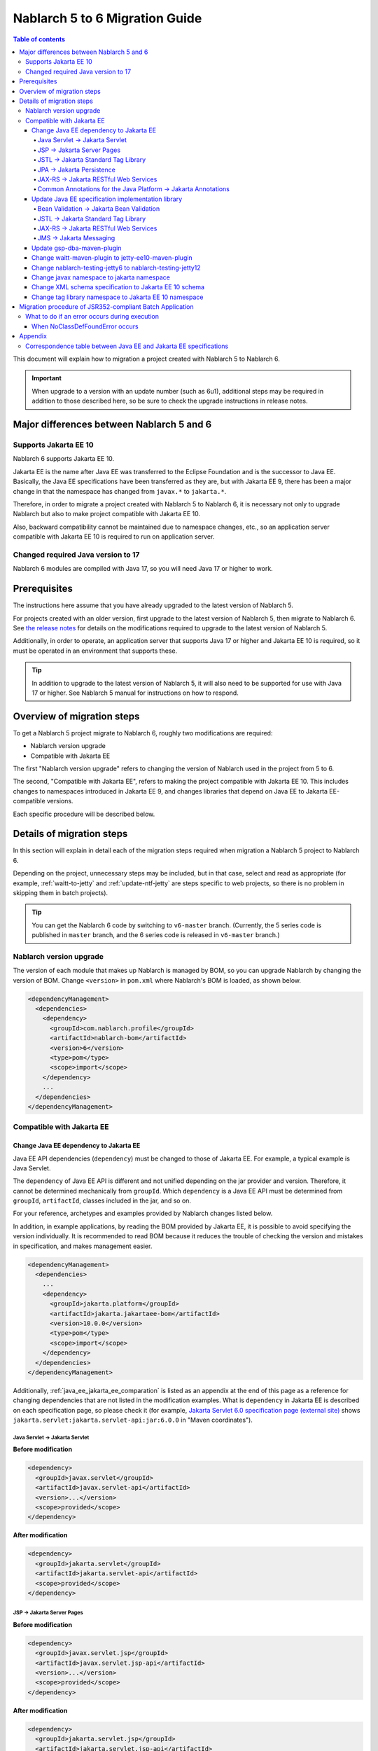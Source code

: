 =========================================================================
Nablarch 5 to 6 Migration Guide
=========================================================================

.. contents:: Table of contents
  :depth: 4
  :local:

This document will explain how to migration a project created with Nablarch 5 to Nablarch 6.

.. important::
  When upgrade to a version with an update number (such as 6u1), additional steps may be required in addition to those described here, so be sure to check the upgrade instructions in release notes.

Major differences between Nablarch 5 and 6
=========================================================================

--------------------------------------------------------------------
Supports Jakarta EE 10
--------------------------------------------------------------------

Nablarch 6 supports Jakarta EE 10.

Jakarta EE is the name after Java EE was transferred to the Eclipse Foundation and is the successor to Java EE.
Basically, the Java EE specifications have been transferred as they are, but with Jakarta EE 9, there has been a major change in that the namespace has changed from ``javax.*`` to ``jakarta.*``.

Therefore, in order to migrate a project created with Nablarch 5 to Nablarch 6, it is necessary not only to upgrade Nablarch but also to make project compatible with Jakarta EE 10.

Also, backward compatibility cannot be maintained due to namespace changes, etc., so an application server compatible with Jakarta EE 10 is required to run on application server.

--------------------------------------------------------------------
Changed  required Java version to 17
--------------------------------------------------------------------

Nablarch 6 modules are compiled with Java 17, so you will need Java 17 or higher to work.

Prerequisites
=========================================================================

The instructions here assume that you have already upgraded to the latest version of Nablarch 5.

For projects created with an older version, first upgrade to the latest version of Nablarch 5, then migrate to Nablarch 6.
See `the release notes <https://nablarch.github.io/docs/LATEST/doc/releases/index.html>`_ for details on the modifications required to upgrade to the latest version of Nablarch 5.

Additionally, in order to operate, an application server that supports Java 17 or higher and Jakarta EE 10 is required, so it must be operated in an environment that supports these.

.. tip::
  In addition to upgrade to the latest version of Nablarch 5, it will also need to be supported for use with Java 17 or higher.
  See Nablarch 5 manual for instructions on how to respond.


Overview of migration steps
=========================================================================

To get a Nablarch 5 project migrate to Nablarch 6, roughly two modifications are required:

* Nablarch version upgrade
* Compatible with Jakarta EE

The first "Nablarch version upgrade" refers to changing the version of Nablarch used in the project from 5 to 6.

The second, "Compatible with Jakarta EE", refers to making the project compatible with Jakarta EE 10.
This includes changes to namespaces introduced in Jakarta EE 9, and changes libraries that depend on Java EE to Jakarta EE-compatible versions.

Each specific procedure will be described below.


Details of migration steps
=========================================================================

In this section will explain in detail each of the migration steps required when migration a Nablarch 5 project to Nablarch 6.

Depending on the project, unnecessary steps may be included, but in that case, select and read as appropriate (for example, :ref:`waitt-to-jetty` and :ref:`update-ntf-jetty` are steps specific to web projects, so there is no problem in skipping them in batch projects).

.. tip::
    You can get the Nablarch 6 code by switching to ``v6-master`` branch.
    (Currently, the 5 series code is published in ``master`` branch, and the 6 series code is released in ``v6-master`` branch.)

--------------------------------------------------------------------
Nablarch version upgrade
--------------------------------------------------------------------

The version of each module that makes up Nablarch is managed by BOM, so you can upgrade Nablarch by changing the version of BOM.
Change ``<version>`` in ``pom.xml`` where Nablarch's BOM is loaded, as shown below.

.. code-block:: xml

  <dependencyManagement>
    <dependencies>
      <dependency>
        <groupId>com.nablarch.profile</groupId>
        <artifactId>nablarch-bom</artifactId>
        <version>6</version>
        <type>pom</type>
        <scope>import</scope>
      </dependency>
      ...
    </dependencies>
  </dependencyManagement>

--------------------------------------------------------------------
Compatible with Jakarta EE
--------------------------------------------------------------------


Change Java EE dependency to Jakarta EE
-----------------------------------------------------------------

Java EE API dependencies (``dependency``) must be changed to those of Jakarta EE.
For example, a typical example is Java Servlet.

The ``dependency`` of Java EE API is different and not unified depending on the jar provider and version.
Therefore, it cannot be determined mechanically from ``groupId``.
Which ``dependency`` is a Java EE API must be determined from ``groupId``, ``artifactId``, classes included in the jar, and so on.

For your reference, archetypes and examples provided by Nablarch changes listed below.

In addition, in example applications, by reading the BOM provided by Jakarta EE, it is possible to avoid specifying the version individually.
It is recommended to read BOM because it reduces the trouble of checking the version and mistakes in specification, and makes management easier.

.. code-block:: xml

  <dependencyManagement>
    <dependencies>
      ...
      <dependency>
        <groupId>jakarta.platform</groupId>
        <artifactId>jakarta.jakartaee-bom</artifactId>
        <version>10.0.0</version>
        <type>pom</type>
        <scope>import</scope>
      </dependency>
    </dependencies>
  </dependencyManagement>

Additionally, :ref:`java_ee_jakarta_ee_comparation` is listed as an appendix at the end of this page as a reference for changing dependencies that are not listed in the modification examples.
What is ``dependency`` in Jakarta EE is described on each specification page, so please check it (for example, `Jakarta Servlet 6.0 specification page (external site) <https: //jakarta.ee/specifications/servlet/6.0/#details>`_ shows ``jakarta.servlet:jakarta.servlet-api:jar:6.0.0`` in "Maven coordinates").

Java Servlet → Jakarta Servlet
^^^^^^^^^^^^^^^^^^^^^^^^^^^^^^^^^^^^^^^^^^^^^

**Before modification**

.. code-block:: xml

  <dependency>
    <groupId>javax.servlet</groupId>
    <artifactId>javax.servlet-api</artifactId>
    <version>...</version>
    <scope>provided</scope>
  </dependency>

**After modification**

.. code-block:: xml

  <dependency>
    <groupId>jakarta.servlet</groupId>
    <artifactId>jakarta.servlet-api</artifactId>
    <scope>provided</scope>
  </dependency>


JSP → Jakarta Server Pages
^^^^^^^^^^^^^^^^^^^^^^^^^^^^^^^^^^^^^^^^^^^^^

**Before modification**

.. code-block:: xml

  <dependency>
    <groupId>javax.servlet.jsp</groupId>
    <artifactId>javax.servlet.jsp-api</artifactId>
    <version>...</version>
    <scope>provided</scope>
  </dependency>

**After modification**

.. code-block:: xml

  <dependency>
    <groupId>jakarta.servlet.jsp</groupId>
    <artifactId>jakarta.servlet.jsp-api</artifactId>
    <scope>provided</scope>
  </dependency>

JSTL → Jakarta Standard Tag Library
^^^^^^^^^^^^^^^^^^^^^^^^^^^^^^^^^^^^^^^^^^^^^

**Before modification**

.. code-block:: xml

  <dependency>
    <groupId>javax.servlet.jsp.jstl</groupId>
    <artifactId>javax.servlet.jsp.jstl-api</artifactId>
    <version>...</version>
  </dependency>

**After modification**

.. code-block:: xml

  <dependency>
    <groupId>jakarta.servlet.jsp.jstl</groupId>
    <artifactId>jakarta.servlet.jsp.jstl-api</artifactId>
  </dependency>

JPA → Jakarta Persistence
^^^^^^^^^^^^^^^^^^^^^^^^^^^^^^^^^^^^^^^^^^^^^

**Before modification**

.. code-block:: xml

  <dependency>
    <groupId>org.apache.geronimo.specs</groupId>
    <artifactId>geronimo-jpa_2.0_spec</artifactId>
    <version>...</version>
  </dependency>

**After modification**

.. code-block:: xml

  <dependency>
    <groupId>jakarta.persistence</groupId>
    <artifactId>jakarta.persistence-api</artifactId>
  </dependency>

JAX-RS → Jakarta RESTful Web Services
^^^^^^^^^^^^^^^^^^^^^^^^^^^^^^^^^^^^^^^^^^^^^

**Before modification**

.. code-block:: xml

  <dependency>
    <groupId>javax.ws.rs</groupId>
    <artifactId>javax.ws.rs-api</artifactId>
    <version>...</version>
  </dependency>

**After modification**

.. code-block:: xml

  <dependency>
    <groupId>jakarta.ws.rs</groupId>
    <artifactId>jakarta.ws.rs-api</artifactId>
  </dependency>

Common Annotations for the Java Platform → Jakarta Annotations
^^^^^^^^^^^^^^^^^^^^^^^^^^^^^^^^^^^^^^^^^^^^^^^^^^^^^^^^^^^^^^^^^^^^^

**Before modification**

.. code-block:: xml

  <dependency>
    <groupId>javax.annotation</groupId>
    <artifactId>javax.annotation-api</artifactId>
    <version>...</version>
  </dependency>

**After modification**

.. code-block:: xml

  <dependency>
    <groupId>jakarta.annotation</groupId>
    <artifactId>jakarta.annotation-api</artifactId>
  </dependency>


Update Java EE specification implementation library
-----------------------------------------------------------------

If you have embedded Java EE specification implementation library in your application, replace them with those from Jakarta EE.

To find out which ``dependency`` is Java EE specification implementation library, you need to investigate each ``dependency`` individually.
Also, if it is found to be a Java EE specification implementation library, what the ``dependency`` of the Jakarta EE compliant version of that implementation library will be depends on the implementation library.
Therefore, it is necessary to check the official site etc. for each implementation library used in the project.

For your reference, archetypes and examples provided by Nablarch changes listed below.

Compatible implementations are also introduced on each Jakarta EE specification page, so please refer to those as well.
(For example, the `Jakarta RESTful Web Services 3.1 specification page (external site) <https://jakarta.ee/specifications/restful-ws/3.1/#compatible-implementations>`_ lists Eclipse Jersey as a compatible implementation. 3.1.0 is introduced)

Bean Validation → Jakarta Bean Validation
^^^^^^^^^^^^^^^^^^^^^^^^^^^^^^^^^^^^^^^^^^^^^

**Before modification**

.. code-block:: xml

  <dependency>
    <groupId>org.hibernate</groupId>
    <artifactId>hibernate-validator</artifactId>
    <version>5.3.6.Final</version>
  </dependency>

**After modification**

.. code-block:: xml

  <dependency>
    <groupId>org.hibernate.validator</groupId>
    <artifactId>hibernate-validator</artifactId>
    <version>8.0.0.Final</version>
  </dependency>

JSTL → Jakarta Standard Tag Library
^^^^^^^^^^^^^^^^^^^^^^^^^^^^^^^^^^^^^^^^^^^^^

**Before modification**

.. code-block:: xml

  <dependency>
    <groupId>taglibs</groupId>
    <artifactId>standard</artifactId>
    <version>...</version>
  </dependency>

**After modification**

.. code-block:: xml

  <dependency>
    <groupId>org.glassfish.web</groupId>
    <artifactId>jakarta.servlet.jsp.jstl</artifactId>
    <version>3.0.0</version>
  </dependency>

JAX-RS → Jakarta RESTful Web Services
^^^^^^^^^^^^^^^^^^^^^^^^^^^^^^^^^^^^^^^^^^^^^

**Before modification**

.. code-block:: xml

  <dependencyManagement>
    <dependencies>
      ...
      <dependency>
        <groupId>org.glassfish.jersey</groupId>
        <artifactId>jersey-bom</artifactId>
        <version>...</version>
        <type>pom</type>
        <scope>import</scope>
      </dependency>
    </dependencies>
  </dependencyManagement>

  <dependency>
    <groupId>org.glassfish.jersey.media</groupId>
    <artifactId>jersey-media-json-jackson</artifactId>
  </dependency>

  <dependency>
    <groupId>org.glassfish.jersey.core</groupId>
    <artifactId>jersey-client</artifactId>
  </dependency>

  <dependency>
    <groupId>org.glassfish.jersey.inject</groupId>
    <artifactId>jersey-hk2</artifactId>
  </dependency>

**After modification**

.. code-block:: xml

  <dependencyManagement>
    <dependencies>
      ...
      <dependency>
        <groupId>org.glassfish.jersey</groupId>
        <artifactId>jersey-bom</artifactId>
        <version>3.1.8</version>
        <type>pom</type>
        <scope>import</scope>
      </dependency>
    </dependencies>
  </dependencyManagement>

  <dependency>
    <groupId>org.glassfish.jersey.media</groupId>
    <artifactId>jersey-media-json-jackson</artifactId>
  </dependency>

  <dependency>
    <groupId>org.glassfish.jersey.core</groupId>
    <artifactId>jersey-client</artifactId>
  </dependency>

  <dependency>
    <groupId>org.glassfish.jersey.inject</groupId>
    <artifactId>jersey-hk2</artifactId>
  </dependency>

JMS → Jakarta Messaging
^^^^^^^^^^^^^^^^^^^^^^^^^^^^^^^^^^^^^^^^^^^^^

**Before modification**

.. code-block:: xml

  <dependency>
    <groupId>org.apache.activemq</groupId>
    <artifactId>activemq-all</artifactId>
    <version>...</version>
  </dependency>

**After modification**

.. code-block:: xml

  <dependency>
    <groupId>org.apache.activemq</groupId>
    <artifactId>artemis-server</artifactId>
    <version>2.37.0</version>
  </dependency>
  <dependency>
    <groupId>org.apache.activemq</groupId>
    <artifactId>artemis-jakarta-server</artifactId>
    <version>2.37.0</version>
  </dependency>
  <dependency>
    <groupId>org.apache.activemq</groupId>
    <artifactId>artemis-jakarta-client</artifactId>
    <version>2.37.0</version>
  </dependency>


Update gsp-dba-maven-plugin
-----------------------------------------------------------------

`gsp-dba-maven-plugin (external site) <https://github.com/coastland/gsp-dba-maven-plugin/tree/v5-master>`_ is preinstalled in nablarch-example-web and other projects built from archetypes.
This plugin provides a function (``generate-entity``) to generate Java entity classes from database table metadata.
Since Java EE annotations such as JPA are set in this entity class, it cannot be used as is in the Jakarta EE environment.

Since gsp-dba-maven-plugin is compatible with Jakarta EE in 5.0.0, change ``<version>`` of gsp-dba-maven-plugin in ``pom.xml``.

.. code-block:: xml

    <plugin>
      <groupId>jp.co.tis.gsp</groupId>
      <artifactId>gsp-dba-maven-plugin</artifactId>
      <version>5.0.0</version>
      <configuration>
      ...

Furthermore, in order to use the ``generate-entity`` of the gsp-dba-maven-plugin that supports Jakarta EE, it is necessary to add ``dependency`` and JVM arguments.
See the `gsp-dba-maven-plugin guide (external site) <https://github.com/coastland/gsp-dba-maven-plugin/tree/v5-master#generate-entity>`_ for details.

As described above, an entity for which Jakarta EE annotations are set will be generated.

.. _waitt-to-jetty:

Change waitt-maven-plugin to jetty-ee10-maven-plugin
-----------------------------------------------------------------

The `waitt-maven-plugin (external site) <https://github.com/kawasima/waitt>`_ is preinstalled in nablarch-example-web and other web application projects built from archetypes.
This plugin provides the ability to easily deploy and run your project's code on an embedded server (such as Tomcat).
However, this plugin is not compatible with Jakarta EE, so change it to jetty-ee10-maven-plugin which provides similar functionality and also supports Jakarta EE.

Before modification, waitt-maven-plugin is set in ``pom.xml`` in nablarch-example-web as follows.

**Before modification**

.. code-block:: xml

  <plugin>
    <groupId>net.unit8.waitt</groupId>
    <artifactId>waitt-maven-plugin</artifactId>
    <version>1.2.3</version>
    <configuration>
      <servers>
        <server>
          <groupId>net.unit8.waitt.server</groupId>
          <artifactId>waitt-tomcat8</artifactId>
          <version>1.2.3</version>
        </server>
      </servers>
    </configuration>
  </plugin>

Change this to jetty-ee10-maven-plugin as follows.

**After modification**

.. code-block:: xml

  <plugin>
    <groupId>org.eclipse.jetty.ee10</groupId>
    <artifactId>jetty-ee10-maven-plugin</artifactId>
    <version>12.0.12</version>
  </plugin>

Now you can deploy and run your application code on Jetty.

If you want to actually run it, you can start Jetty with the following command.

.. code-block:: batch

  mvn jetty:run

.. _update-ntf-jetty:

Change nablarch-testing-jetty6 to nablarch-testing-jetty12
-----------------------------------------------------------------

If your web application project uses NTF (Nablarch Testing Framework), use the module ``nablarch-testing-jetty6`` to run the embedded server in your JUnit tests.
Jetty 6 launched with this module does not support Jakarta EE.
Jetty supports Jakarta EE 10 with Jetty 12, so you need to change it to use ``nablarch-testing-jetty12`` which can start Jetty 12.

.. tip::
  Java 11 or higher projects use ``nablarch-testing-jetty9`` to launch Jetty 9, but this is also not compatible with Jakarta EE, so it is necessary to change to ``nablarch-testing-jetty12``.

First, modify ``pom.xml`` as follows.

.. code-block:: xml

  <dependency>
    <groupId>com.nablarch.framework</groupId>
    <artifactId>nablarch-testing-jetty12</artifactId> <!-- Change the artifactId to nablarch-testing-jetty12 -->
    <scope>test</scope>
  </dependency>

Next, modify the part that defines the components of ``HttpServerFactory`` as follows.

**Before modification**

.. code-block:: xml

  <component name="httpServerFactory" class="nablarch.fw.web.httpserver.HttpServerFactoryJetty6"/>

**After modification**

.. code-block:: xml

  <component name="httpServerFactory" class="nablarch.fw.web.httpserver.HttpServerFactoryJetty12"/>

In case of nablarch-example-web, the above settings exist in ``src/test/resources/unit-test.xml``.

With the above, the embedded server that is started when NTF is executed is switched to the version that supports Jakarta EE.

Change javax namespace to jakarta namespace
-----------------------------------------------------------------

The namespace changes that came with Jakarta EE 9 will also be applied to the application code.
The general flow of handling namespace changes is described below.

1. Code that is ``import`` in ``javax`` namespace causes a compilation error, so change to ``jakarta`` namespace.
1. Grep the whole project with ``javax`` and find out where there are no compilation errors.
2. Judge whether the location found in the search is a Java EE namespace
3. If it is a Java EE namespace, replace ``javax`` with ``jakarta``

Details are described below.

``javax`` descriptions often appear in ``import`` statements in Java source code.
With the modifications made so far, Java EE dependencies have been removed and replaced with Jakarta EE dependencies, so ``import`` in the ``javax`` namespace causes compilation errors.
Therefore, first check where the compilation error occurs and change to ``jakarta`` namespace.

However, ``javax`` appears not only in ``import`` statements, but also in places where compilation errors do not occur.
For example, the key ``javax.servlet.forward.request_uri`` for obtaining the request URI before forwarding in Java Servlet is specified as a character string, so a compilation error does not occur (This key should be changed to ``jakarta.servlet.forward.request_uri`` for Jakarta Servlet).
In addition, even if it is described in JSP or configuration file, it will not be a compilation error, but it will be subject to correction.

Therefore, to check for the presence of the ``javax`` namespace, you must do a Grep search of the entire project.

Next, for the location hit by ``javax``, determine whether it is really a Java EE namespace.
For example, if you search nablarch-example-web with ``javax``, the following description will be hit.

.. code-block:: java

  import javax.validation.ConstraintValidator;

This is where the Bean Validation class is ``import``, so it can be judged as a Java EE namespace.

On the other hand, the following description also hits.

.. code-block:: java

  import javax.crypto.SecretKeyFactory;

This is not a Java EE namespace because it imports the classes related to cryptographic processing included in the standard library.

In this way, even if ``javax`` is hit, you cannot simply judge that they are all Java EE namespaces.
Namespaces for each specification are listed in the appendix :ref:`java_ee_jakarta_ee_comparation` on this page, so refer to this to determine if the hit ``javax`` is Java EE.

If it can be determined that it is a Java EE namespace, replace ``javax`` with ``jakarta``.
Below is an example of replacing ``import`` with ``jakarta``.

.. code-block:: java

  import jakarta.validation.ConstraintValidator;


With the above modifications, nablarch-example-web can now run on an application server that supports Jakarta EE 10.


Change XML schema specification to Jakarta EE 10 schema
-----------------------------------------------------------------

XML files such as ``web.xml`` specify an XML schema, but change this to a schema compatible with Jakarta EE 10.
Schemas provided in Jakarta EE 10 can be found at `Jakarta EE XML Schemas (external site) <https://jakarta.ee/xml/ns/jakartaee/#10>`_ .

**Before modification**

.. code-block:: xml

  <web-app xmlns="http://xmlns.jcp.org/xml/ns/javaee"
           xmlns:xsi="http://www.w3.org/2001/XMLSchema-instance"
           xsi:schemaLocation="http://xmlns.jcp.org/xml/ns/javaee
           http://xmlns.jcp.org/xml/ns/javaee/web-app_3_1.xsd"
           version="3.1">

**After modification**

.. code-block:: xml

  <web-app xmlns="https://jakarta.ee/xml/ns/jakartaee"
           xmlns:xsi="http://www.w3.org/2001/XMLSchema-instance"
           xsi:schemaLocation="https://jakarta.ee/xml/ns/jakartaee
                               web-app_6_0.xsd"
           version="6.0">


Change tag library namespace to Jakarta EE 10 namespace
-----------------------------------------------------------------------------

In the JSP file, the tag library namespace is specified using the taglib directive, but change this to a namespace compatible with Jakarta EE 10.
You can check the namespaces provided in Jakarta EE 10 at `Jakarta Standard Tag Library 3.0 (external site) <https://jakarta.ee/specifications/tags/3.0/>`_ .

**Before modification**

.. code-block:: jsp

  <%@ taglib prefix="c" uri="http://java.sun.com/jsp/jstl/core" %>

**After modification**

.. code-block:: jsp

  <%@ taglib prefix="c" uri="jakarta.tags.core" %>


Migration procedure of JSR352-compliant Batch Application
=========================================================================

All execution control platforms provided by Nablarch can be migrate using the procedure described in the previous section.

However, for :doc:`../application_framework/application_framework/batch/jsr352/index` only, JBeret, which is used as implementation compliant with JSR352, and related libraries are complicated to update, so an additional explanation is given here.

When a JSR352-compliant Batch Application is generated from an archetype, ``dependency`` is set in ``pom.xml`` as shown below up to Nablarch 5.

**Before modification**

.. code-block:: xml

    <dependency>
      <groupId>org.glassfish</groupId>
      <artifactId>javax.el</artifactId>
      <version>...</version>
    </dependency>

    ...

    <!-- Minimum required dependencies for JBeret -->
    <dependency>
      <groupId>org.jboss.spec.javax.batch</groupId>
      <artifactId>jboss-batch-api_1.0_spec</artifactId>
      <version>...</version>
    </dependency>
    <dependency>
      <groupId>javax.inject</groupId>
      <artifactId>javax.inject</artifactId>
      <version>...</version>
    </dependency>
    <dependency>
      <groupId>javax.enterprise</groupId>
      <artifactId>cdi-api</artifactId>
      <version>...</version>
    </dependency>
    <dependency>
      <groupId>org.jboss.spec.javax.transaction</groupId>
      <artifactId>jboss-transaction-api_1.2_spec</artifactId>
      <version>...</version>
    </dependency>
    <dependency>
      <groupId>org.jberet</groupId>
      <artifactId>jberet-core</artifactId>
      <version>...</version>
    </dependency>
    <dependency>
      <groupId>org.jboss.marshalling</groupId>
      <artifactId>jboss-marshalling</artifactId>
      <version>...</version>
    </dependency>
    <dependency>
      <groupId>org.jboss.logging</groupId>
      <artifactId>jboss-logging</artifactId>
      <version>...</version>
    </dependency>
    <dependency>
      <groupId>org.jboss.weld</groupId>
      <artifactId>weld-core</artifactId>
      <version>...</version>
    </dependency>
    <dependency>
      <groupId>org.wildfly.security</groupId>
      <artifactId>wildfly-security-manager</artifactId>
      <version>...</version>
    </dependency>
    <dependency>
      <groupId>com.google.guava</groupId>
      <artifactId>guava</artifactId>
      <version>...</version>
    </dependency>

    <!-- Dependencies for JBeret to work with Java SE -->
    <dependency>
      <groupId>org.jberet</groupId>
      <artifactId>jberet-se</artifactId>
      <version>...</version>
    </dependency>
    <dependency>
      <groupId>org.jboss.weld.se</groupId>
      <artifactId>weld-se</artifactId>
      <version>...</version>
    </dependency>

    <!-- Dependencies when outputting logs with Logback -->
    <dependency>
      <groupId>org.slf4j</groupId>
      <artifactId>slf4j-api</artifactId>
      <version>...</version>
    </dependency>
    <dependency>
      <groupId>ch.qos.logback</groupId>
      <artifactId>logback-classic</artifactId>
      <version>...</version>
    </dependency>

When migrate to Nablarch 6, modify this as follows.

**After modification**

.. code-block:: xml

    <dependency>
      <groupId>org.glassfish.expressly</groupId>
      <artifactId>expressly</artifactId>
      <version>5.0.0</version>
    </dependency>

    ...

    <!-- Minimum required dependencies for JBeret -->
    <dependency>
      <groupId>jakarta.batch</groupId>
      <artifactId>jakarta.batch-api</artifactId>
    </dependency>
    <dependency>
      <groupId>jakarta.inject</groupId>
      <artifactId>jakarta.inject-api</artifactId>
    </dependency>
    <dependency>
      <groupId>jakarta.enterprise</groupId>
      <artifactId>jakarta.enterprise.cdi-api</artifactId>
    </dependency>
    <dependency>
      <groupId>jakarta.transaction</groupId>
      <artifactId>jakarta.transaction-api</artifactId>
    </dependency>
    <dependency>
      <groupId>org.jberet</groupId>
      <artifactId>jberet-core</artifactId>
      <version>2.1.4.Final</version>
    </dependency>
    <dependency>
      <groupId>org.jboss.marshalling</groupId>
      <artifactId>jboss-marshalling</artifactId>
      <version>2.1.3.Final</version>
    </dependency>
    <dependency>
      <groupId>org.jboss.logging</groupId>
      <artifactId>jboss-logging</artifactId>
      <version>3.5.3.Final</version>
    </dependency>
    <dependency>
      <groupId>org.jboss.weld</groupId>
      <artifactId>weld-core-impl</artifactId>
      <version>5.0.1.Final</version>
    </dependency>
    <dependency>
      <groupId>org.wildfly.security</groupId>
      <artifactId>wildfly-elytron-security-manager</artifactId>
      <version>2.2.2.Final</version>
    </dependency>
    <dependency>
      <groupId>com.google.guava</groupId>
      <artifactId>guava</artifactId>
      <version>32.1.1-jre</version>
    </dependency>

    <!-- Dependencies for JBeret to work with Java SE -->
    <dependency>
      <groupId>org.jberet</groupId>
      <artifactId>jberet-se</artifactId>
      <version>2.1.4.Final</version>
    </dependency>
    <dependency>
      <groupId>org.jboss.weld.se</groupId>
      <artifactId>weld-se-core</artifactId>
      <version>5.0.1.Final</version>
    </dependency>

    <!-- Dependencies when outputting logs with Logback -->
    <dependency>
      <groupId>org.slf4j</groupId>
      <artifactId>slf4j-api</artifactId>
      <version>2.0.11</version>
    </dependency>
    <dependency>
      <groupId>ch.qos.logback</groupId>
      <artifactId>logback-classic</artifactId>
      <version>1.5.6</version>
    </dependency>

--------------------------------------------------------------------
What to do if an error occurs during execution
--------------------------------------------------------------------

When NoClassDefFoundError occurs
-----------------------------------------------------------------

.. code-block:: text
  
  org.jboss.weld.exceptions.WeldException
      at org.jboss.weld.executor.AbstractExecutorServices.checkForExceptions (AbstractExecutorServices.java:82)
      ...
  Caused by: java.lang.NoClassDefFoundError
      at jdk.internal.reflect.NativeConstructorAccessorImpl.newInstance0 (Native Method)
      ...
  Caused by: java.lang.NoClassDefFoundError:Could not initialize class org.jboss.weld.logging.BeanLogger
      at org.jboss.weld.util.Beans.getBeanConstructor (Beans.java:279)


If a stack trace like the one above is output during execution and an error occurs, you can resolve the error by placing ``slf4j-nablarch-adaptor`` after Logback in the classpath order.
When running with Maven, you can change the classpath order by placing ``slf4j-nablarch-adaptor`` in ``pom.xml`` below Logback.

.. code-block:: xml

  <dependency>
    <groupId>ch.qos.logback</groupId>
    <artifactId>logback-classic</artifactId>
    <version>...</version>
  </dependency>

  <!-- Place slf4j-nablarch-adaptor below Logback -->
  <dependency>
    <groupId>com.nablarch.integration</groupId>
    <artifactId>slf4j-nablarch-adaptor</artifactId>
    <scope>runtime</scope>
  </dependency>


Appendix
=========================================================================

.. _java_ee_jakarta_ee_comparation:

--------------------------------------------------------------------
Correspondence table between Java EE and Jakarta EE specifications
--------------------------------------------------------------------

.. list-table:: Correspondence table between Java EE and Jakarta EE specifications
    :widths: 3, 1, 1, 3
    :header-rows: 1

    * - Java EE
      - Short name
      - Namespace prefix
      - Jakarta EE
    * - Java Servlet
      - 
      - ``javax.servlet``
      - `Jakarta Servlet (external site) <https://jakarta.ee/specifications/servlet/>`_
    * - JavaServer Faces
      - JSF
      - ``javax.faces``
      - `Jakarta Faces (external site) <https://jakarta.ee/specifications/faces/>`_
    * - Java API for WebSocket
      - 
      - ``javax.websocket``
      - `Jakarta WebSocket (external site) <https://jakarta.ee/specifications/websocket/>`_
    * - Concurrency Utilities for Java EE
      - 
      - ``javax.enterprise.concurrent``
      - `Jakarta Concurrency (external site) <https://jakarta.ee/specifications/concurrency/>`_
    * - Interceptors
      - 
      - ``javax.interceptor``
      - `Jakarta Interceptors (external site) <https://jakarta.ee/specifications/interceptors/>`_
    * - Java Authentication SPI for Containers
      - JASPIC
      - ``javax.security.auth.message``
      - `Jakarta Authentication (external site) <https://jakarta.ee/specifications/authentication/>`_
    * - Java Authorization Contract for Containers
      - JACC
      - ``javax.security.jacc``
      - `Jakarta Authorization (external site) <https://jakarta.ee/specifications/authorization/>`_
    * - Java EE Security API
      - 
      - ``javax.security.enterprise``
      - `Jakarta Security (external site) <https://jakarta.ee/specifications/security/>`_
    * - Java Message Service
      - JMS
      - ``javax.jms``
      - `Jakarta Messaging (external site) <https://jakarta.ee/specifications/messaging/>`_
    * - Java Persistence API
      - JPA
      - ``javax.persistence``
      - `Jakarta Persistence (external site) <https://jakarta.ee/specifications/persistence/>`_
    * - Java Transaction API
      - JTA
      - ``javax.transaction``
      - `Jakarta Transactions (external site) <https://jakarta.ee/specifications/transactions/>`_
    * - Batch Application for the Java Platform
      - jBatch
      - ``javax.batch``
      - `Jakarta Batch (external site) <https://jakarta.ee/specifications/batch/>`_
    * - JavaMail
      - 
      - ``javax.mail``
      - `Jakarta Mail (external site) <https://jakarta.ee/specifications/mail/>`_
    * - Java EE Connector Architecture
      - JCA
      - ``javax.resource``
      - `Jakarta Connectors (external site) <https://jakarta.ee/specifications/connectors/>`_
    * - Common Annotations for the Java Platform
      - 
      - ``javax.annotation``
      - `Jakarta Annotations (external site) <https://jakarta.ee/specifications/annotations/>`_
    * - JavaBeans Activation Framework
      - JAF
      - ``javax.activation``
      - `Jakarta Activation (external site) <https://jakarta.ee/specifications/activation/>`_
    * - Bean Validation
      - 
      - ``javax.validation``
      - `Jakarta Bean Validation (external site) <https://jakarta.ee/specifications/bean-validation/>`_
    * - Expression Language
      - EL
      - ``javax.el``
      - `Jakarta Expression Language (external site) <https://jakarta.ee/specifications/expression-language/>`_
    * - Enterprise JavaBeans
      - EJB
      - ``javax.ejb``
      - `Jakarta Enterprise Beans (external site) <https://jakarta.ee/specifications/enterprise-beans/>`_
    * - Java Architecture for XML Binding
      - JAXB
      - ``javax.xml.bind``
      - `Jakarta XML Binding (external site) <https://jakarta.ee/specifications/xml-binding/>`_
    * - Java API for JSON Binding
      - JSON-B
      - ``javax.json.bind``
      - `Jakarta JSON Binding (external site) <https://jakarta.ee/specifications/jsonb/>`_
    * - Java API for JSON Processing
      - JSON-P
      - * ``javax.json``
        * ``javax.json.spi``
        * ``javax.json.stream``
      - `Jakarta JSON Processing (external site) <https://jakarta.ee/specifications/jsonp/>`_
    * - JavaServer Pages
      - JSP
      - ``javax.servlet.jsp``
      - `Jakarta Server Pages (external site) <https://jakarta.ee/specifications/pages/>`_
    * - Java API for XML-Based Web Services
      - JAX-WS
      - ``javax.xml.ws``
      - `Jakarta XML Web Services (external site) <https://jakarta.ee/specifications/xml-web-services/>`_
    * - Java API for RESTful Web Services
      - JAX-RS
      - ``javax.ws.rs``
      - `Jakarta RESTful Web Services (external site) <https://jakarta.ee/specifications/restful-ws/>`_
    * - JavaServer Pages Standard Tag Library
      - JSTL
      - ``javax.servlet.jsp.jstl``
      - `Jakarta Standard Tag Library (external site) <https://jakarta.ee/specifications/tags/>`_
    * - Contexts and Dependency Injection for Java
      - CDI
      - * ``javax.decorator``
        * ``javax.enterprise.context``
        * ``javax.enterprise.event``
        * ``javax.enterprise.inject``
        * ``javax.enterprise.util``
      - `Jakarta Contexts and Dependency Injection (external site) <https://jakarta.ee/specifications/cdi/>`_
    * - Dependency Injection for Java
      - 
      - ``javax.inject``
      - `Jakarta Dependency Injection (external site) <https://jakarta.ee/specifications/dependency-injection/>`_
